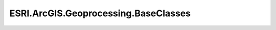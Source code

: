 ESRI.ArcGIS.Geoprocessing.BaseClasses
======================================

.. doxygenclass:: ESRI::ArcGIS::Geoprocessing::BaseClasses::BaseFunctionExtensions
	 :project: Wave.Extensions.Miner
	 :members:

